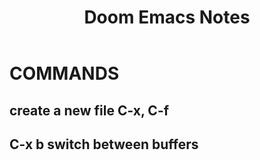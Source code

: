 #+title: Doom Emacs Notes
#+description: Master Notes while learning Doom Emacs

* COMMANDS
** create a new file C-x, C-f
** C-x b switch between buffers
